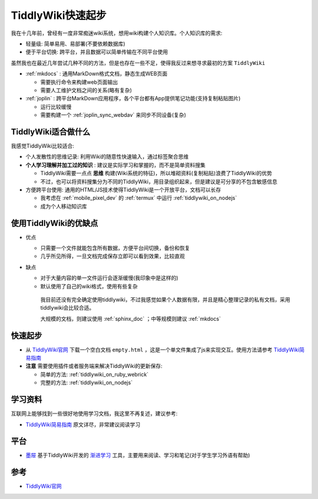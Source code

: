 .. _tiddlywiki_startup:

==================
TiddlyWiki快速起步
==================

我在十几年前，曾经有一度非常痴迷wiki系统，想用wiki构建个人知识库。个人知识库的需求:

- 轻量级: 简单易用、易部署(不要依赖数据库)
- 便于平台切换: 跨平台，并且数据可以简单传输在不同平台使用

虽然我也在最近几年尝试几种不同的方法，但是也存在一些不足，使得我反过来想寻求最初的方案 ``TiddlyWiki``

- :ref:`mkdocs` : 通用MarkDown格式文档，静态生成WEB页面

  - 需要执行命令来构建web页面输出
  - 需要人工维护文档之间的关系(略有复杂)

- :ref:`joplin` : 跨平台MarkDown应用程序，各个平台都有App提供笔记功能(支持复制粘贴图片)

  - 运行比较缓慢
  - 需要构建一个 :ref:`joplin_sync_webdav` 来同步不同设备(复杂)

TiddlyWiki适合做什么
=======================

我感觉TiddlyWiki比较适合:

- 个人发散性的思维记录: 利用Wiki的随意性快速输入，通过标签聚合思维
- **个人学习理解并加工过的知识** : 建议是实际学习和掌握的，而不是简单资料搜集

  - TiddlyWiki需要一点点 **思维** 构建(Wiki系统的特征)，所以堆砌资料(复制粘贴)浪费了TiddlyWiki的优势
  - 不过，也可以将资料搜集分为不同的TiddlyWiki，用目录组织起来，但是建议是可分享的不包含敏感信息

- 方便跨平台使用: 通用的HTML/JS技术使得TiddlyWiki是一个开放平台，文档可以长存

  - 我考虑在 :ref:`mobile_pixel_dev` 的 :ref:`termux` 中运行 :ref:`tiddlywiki_on_nodejs`
  - 成为个人移动知识库

使用TiddlyWiki的优缺点
========================

- 优点

  - 只需要一个文件就能包含所有数据，方便平台间切换，备份和恢复
  - 几乎所见所得，一旦文档完成保存立即可以看到效果，比较直观

- 缺点

  - 对于大量内容的单一文件运行会逐渐缓慢(我印象中是这样的)
  - 默认使用了自己的wiki格式，使用有些复杂

   我目前还没有完全确定使用tiddlywiki，不过我感觉如果个人数据有限，并且是精心整理记录的私有文档，采用tiddlywiki会比较合适。

   大规模的文档，则建议使用 :ref:`sphinx_doc` ；中等规模则建议 :ref:`mkdocs`

快速起步
===========

- 从 `TiddlyWiki官网 <https://tiddlywiki.com/>`_ 下载一个空白文档 ``empty.html`` ，这是一个单文件集成了js来实现交互。使用方法请参考 `TiddlyWiki简易指南 <https://zhuanlan.zhihu.com/p/555893660>`_

- **注意** 需要使用插件或者服务端来解决TiddlyWiki的更新保存:

  - 简单的方法: :ref:`tiddlywiki_on_ruby_webrick`
  - 完整的方法: :ref:`tiddlywiki_on_nodejs`

学习资料
=========

互联网上能够找到一些很好地使用学习文档，我这里不再复述，建议参考:

- `TiddlyWiki简易指南 <https://zhuanlan.zhihu.com/p/555893660>`_ 原文详尽，非常建议阅读学习

平台
======

- `墨屉 <https://oflg.github.io/Tidme/zh-Hans>`_ 基于TiddlyWiki开发的 `渐进学习 <https://www.yuque.com/supermemo/wiki/what_is_incremental_learning>`_ 工具，主要用来阅读、学习和笔记(对于学生学习外语有帮助)

参考
=====

- `TiddlyWiki官网 <https://tiddlywiki.com/>`_
